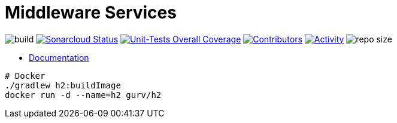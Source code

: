 = Middleware Services

image:https://github.com/gurv/vg-core/workflows/CI/badge.svg[build]
image:https://sonarcloud.io/api/project_badges/measure?project=io.github.gurv:vg-middle&metric=alert_status[Sonarcloud Status,link=https://sonarcloud.io/dashboard?id=io.github.gurv%3Avg-middle]
image:https://sonarcloud.io/api/project_badges/measure?project=io.github.gurv:vg-middle&metric=coverage[Unit-Tests Overall Coverage,link=https://sonarcloud.io/dashboard?id=io.github.gurv%3vg-middle]
image:https://img.shields.io/github/contributors/gurv/vg-middle.svg[Contributors,link=https://github.com/gurv/vg-middle/graphs/contributors]
image:https://img.shields.io/github/commit-activity/m/gurv/vg-middle.svg[Activity,link=https://github.com/gurv/vg-middle/pulse]
image:https://img.shields.io/github/repo-size/gurv/vg-middle.svg[repo size]

* https://gurv.github.io/vg-doc/index.html[Documentation]

```
# Docker
./gradlew h2:buildImage
docker run -d --name=h2 gurv/h2
```
